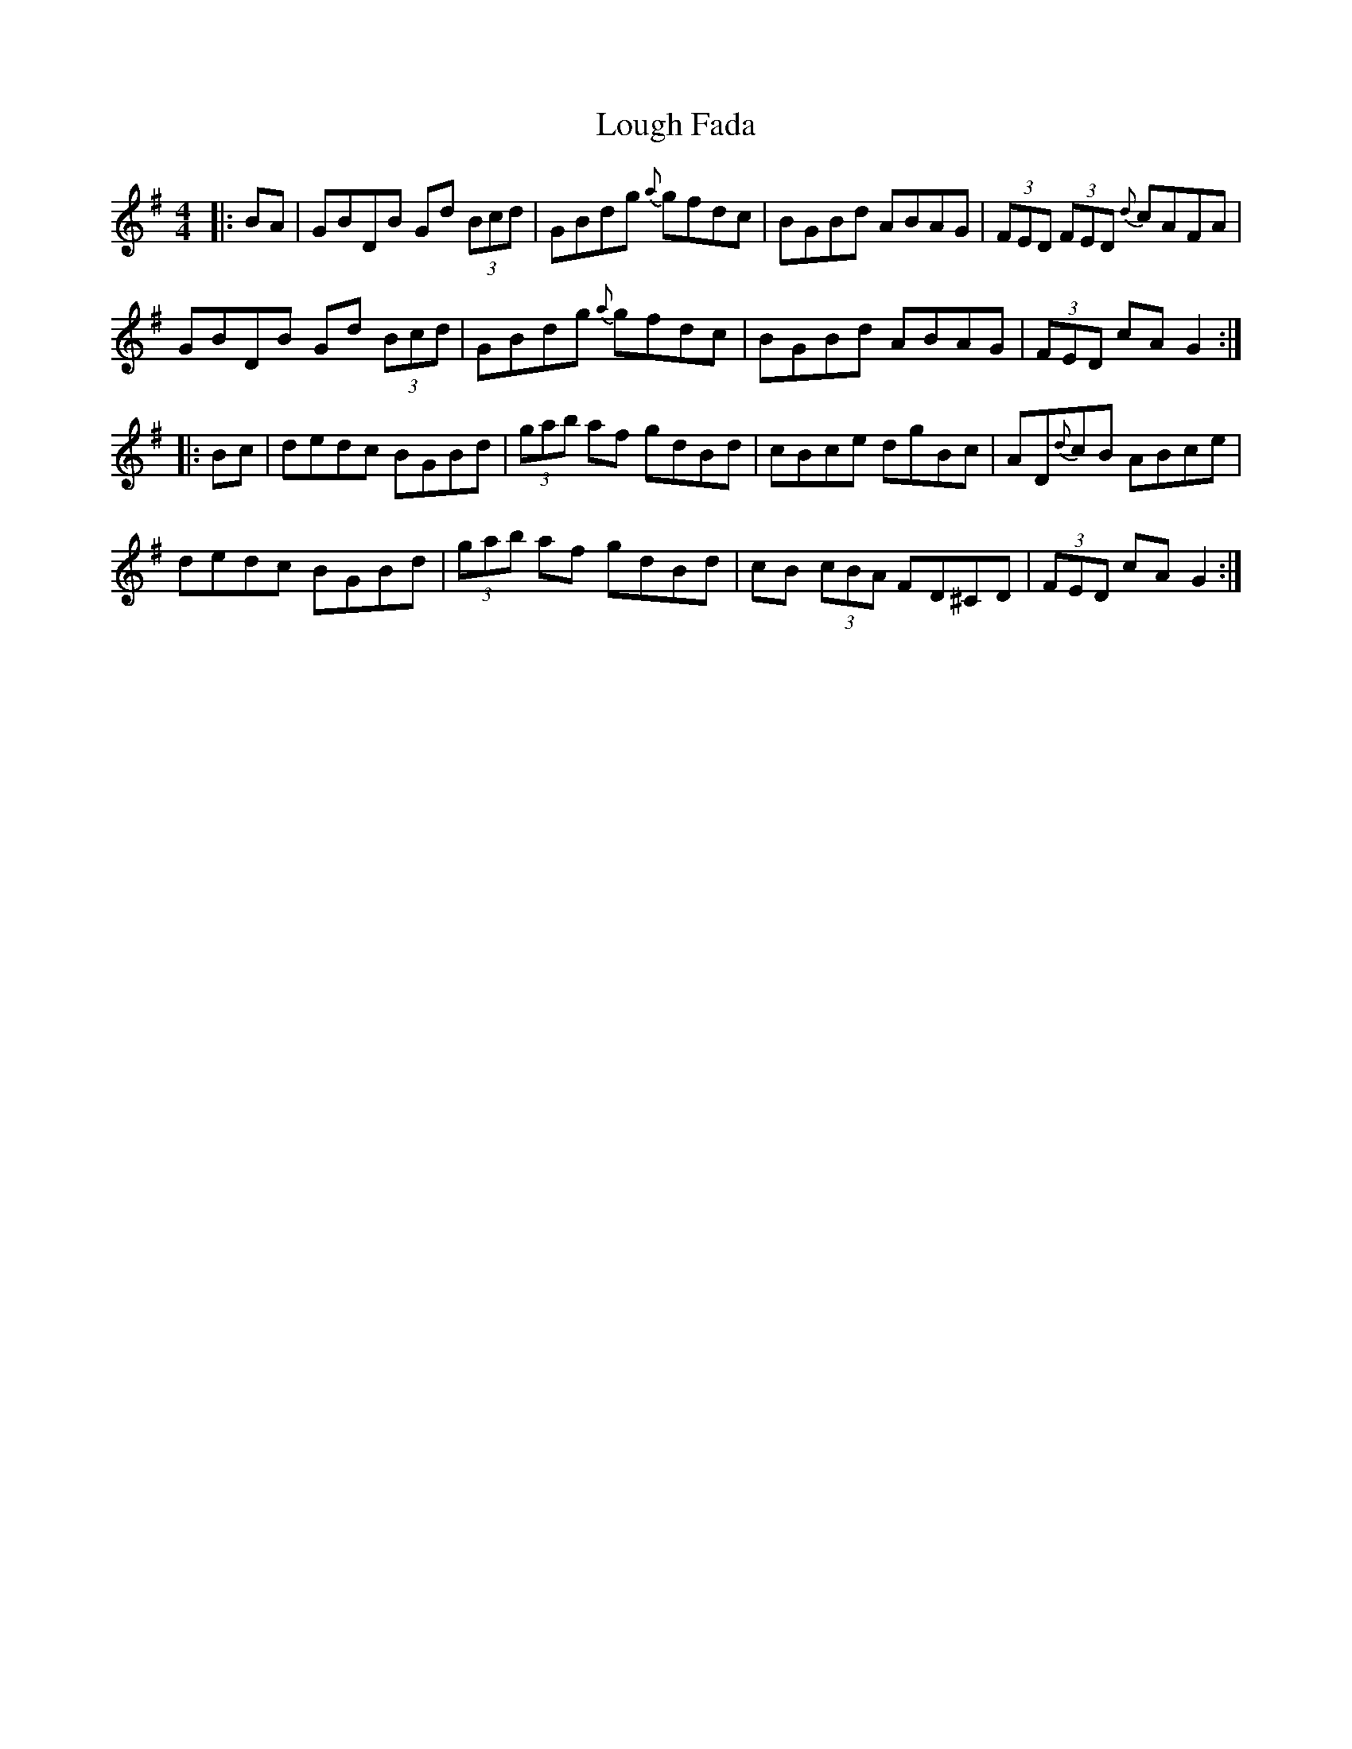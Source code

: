 X: 24312
T: Lough Fada
R: hornpipe
M: 4/4
K: Gmajor
|:BA|GBDB Gd (3Bcd|GBdg {a}gfdc|BGBd ABAG|(3FED (3FED {d}cAFA|
GBDB Gd (3Bcd|GBdg {a}gfdc|BGBd ABAG|(3FED cA G2:|
|:Bc|dedc BGBd|(3gab af gdBd|cBce dgBc|AD{d}cB ABce|
dedc BGBd|(3gab af gdBd|cB (3cBA FD^CD|(3FED cA G2:|

